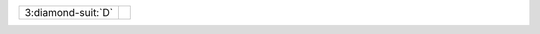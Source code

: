 .. table::
    :widths: auto

    +----------------------+-----------------------------------------+
    | .. class:: relay     |                                         |
    |                      | .. include:: 1C-1NT-2C-2S-2NT-3C-3D.rst |
    | 3\ :diamond-suit:`D` |                                         |
    +----------------------+-----------------------------------------+
